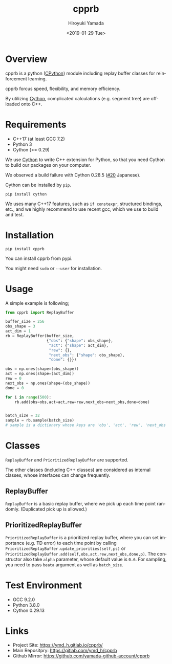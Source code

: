 #+OPTIONS: ':nil *:t -:t ::t <:t H:3 \n:nil ^:t arch:headline
#+OPTIONS: author:t broken-links:nil c:nil creator:nil
#+OPTIONS: d:(not "LOGBOOK") date:t e:t email:nil f:t inline:t num:t
#+OPTIONS: p:nil pri:nil prop:nil stat:t tags:t tasks:t tex:t
#+OPTIONS: timestamp:t title:t toc:t todo:nil |:t
#+TITLE: cpprb
#+DATE: <2019-01-29 Tue>
#+AUTHOR: Hiroyuki Yamada
#+EMAIL: yamada@ymdMBP
#+LANGUAGE: en
#+SELECT_TAGS: export
#+EXCLUDE_TAGS: noexport
#+CREATOR: Emacs 26.1 (Org mode 9.1.14)

#+HUGO_WITH_LOCALE:
#+HUGO_FRONT_MATTER_FORMAT: toml
#+HUGO_LEVEL_OFFSET: 1
#+HUGO_PRESERVE_FILLING:
#+HUGO_DELETE_TRAILING_WS:
#+HUGO_SECTION: overview
#+HUGO_BUNDLE:
#+HUGO_BASE_DIR: ./site
#+HUGO_CODE_FENCE:
#+HUGO_USE_CODE_FOR_KBD:
#+HUGO_PREFER_HYPHEN_IN_TAGS:
#+HUGO_ALLOW_SPACES_IN_TAGS:
#+HUGO_AUTO_SET_LASTMOD:
#+HUGO_CUSTOM_FRONT_MATTER:
#+HUGO_BLACKFRIDAY:
#+HUGO_FRONT_MATTER_KEY_REPLACE:
#+HUGO_DATE_FORMAT: %Y-%m-%dT%T+09:00
#+HUGO_PAIRED_SHORTCODES:
#+HUGO_PANDOC_CITATIONS:
#+BIBLIOGRAPHY:
#+HUGO_ALIASES:
#+HUGO_AUDIO:
#+DESCRIPTION:
#+HUGO_DRAFT:
#+HUGO_EXPIRYDATE:
#+HUGO_HEADLESS:
#+HUGO_IMAGES:
#+HUGO_ISCJKLANGUAGE:
#+KEYWORDS:
#+HUGO_LAYOUT:
#+HUGO_LASTMOD:
#+HUGO_LINKTITLE:
#+HUGO_LOCALE:
#+HUGO_MARKUP:
#+HUGO_MENU:
#+HUGO_MENU_OVERRIDE:
#+HUGO_OUTPUTS:
#+HUGO_PUBLISHDATE:
#+HUGO_SERIES:
#+HUGO_SLUG:
#+HUGO_TAGS:
#+HUGO_CATEGORIES:
#+HUGO_RESOURCES:
#+HUGO_TYPE:
#+HUGO_URL:
#+HUGO_VIDEOS:
#+HUGO_WEIGHT: auto

#+STARTUP: showall logdone

[[https://img.shields.io/gitlab/pipeline/ymd_h/cpprb.svg]]
[[https://img.shields.io/pypi/v/cpprb.svg]]
[[https://img.shields.io/pypi/l/cpprb.svg]]
[[https://img.shields.io/pypi/status/cpprb.svg]]
[[https://ymd_h.gitlab.io/cpprb/coverage/][https://gitlab.com/ymd_h/cpprb/badges/master/coverage.svg]]

* DONE Overview
CLOSED: [2019-02-11 Mon 09:02]
:PROPERTIES:
:EXPORT_FILE_NAME: _index
:END:

cpprb is a python ([[https://github.com/python/cpython/tree/master/Python][CPython]]) module including replay buffer classes for
reinforcement learning.

cpprb forcus speed, flexibility, and memory efficiency.

By utilizing [[https://cython.org/][Cython]], complicated calculations (e.g. segment tree) are
offloaded onto C++.

* DONE Requirements
CLOSED: [2019-02-11 Mon 09:03]
:PROPERTIES:
:EXPORT_FILE_NAME: requirements
:END:

- C++17 (at least GCC 7.2)
- Python 3
- Cython (>= 0.29)

We use [[https://cython.org/][Cython]] to write C++ extension for Python, so that you need
Cython to build our packages on your computer.

We observed a build failure with Cython 0.28.5 ([[https://gitlab.com/ymd_h/cpprb/issues/20][#20]] Japanese).

Cython can be installed by =pip=.

#+BEGIN_SRC shell
pip install cython
#+END_SRC

We uses many C++17 features, such as =if constexpr=, structured
bindings, etc., and we highly recommend to use recent gcc, which we
use to build and test.


* DONE Installation
CLOSED: [2019-02-11 Mon 09:05]
:PROPERTIES:
:EXPORT_FILE_NAME: installation
:END:

#+BEGIN_SRC shell
pip install cpprb
#+END_SRC

You can install cpprb from pypi.

You might need =sudo= or ~--user~ for installation.

* DONE Usage
CLOSED: [2019-02-11 Mon 09:06]
:PROPERTIES:
:EXPORT_FILE_NAME: simple_usage
:END:

A simple example is following;
#+BEGIN_SRC python
from cpprb import ReplayBuffer

buffer_size = 256
obs_shape = 3
act_dim = 1
rb = ReplayBuffer(buffer_size,
                  {"obs": {"shape": obs_shape},
                   "act": {"shape": act_dim},
                   "rew": {},
                   "next_obs": {"shape": obs_shape},
                   "done": {}})

obs = np.ones(shape=(obs_shape))
act = np.ones(shape=(act_dim))
rew = 0
next_obs = np.ones(shape=(obs_shape))
done = 0

for i in range(500):
    rb.add(obs=obs,act=act,rew=rew,next_obs=next_obs,done=done)


batch_size = 32
sample = rb.sample(batch_size)
# sample is a dictionary whose keys are 'obs', 'act', 'rew', 'next_obs', and 'done'
#+END_SRC

* Classes
=ReplayBuffer= and =PrioritizedReplayBuffer= are supported.

The other classes (including C++ classes) are considered as internal
classes, whose interfaces can change frequently.

** ReplayBuffer
=ReplayBuffer= is a basic replay buffer, where we pick up each time
point randomly. (Duplicated pick up is allowed.)

** PrioritizedReplayBuffer
=PrioritizedReplayBuffer= is a prioritized replay buffer, where you
can set importance (e.g. TD error) to each time point by calling
=PrioritizedReplayBuffer.update_priorities(self,ps)= or
=PrioritizedReplayBuffer.add(self,obs,act,rew,next_obs,done,p)=.
The constructor also take =alpha= parameter, whose default value is =0.6=.
For sampling, you need to pass =beata= argument as well as =batch_size=.

* Test Environment
- GCC 9.2.0
- Python 3.8.0
- Cython 0.29.13

* Links
- Project Site: https://ymd_h.gitlab.io/cpprb/
- Main Repositpry: https://gitlab.com/ymd_h/cpprb
- Github Mirror: https://github.com/yamada-github-account/cpprb

